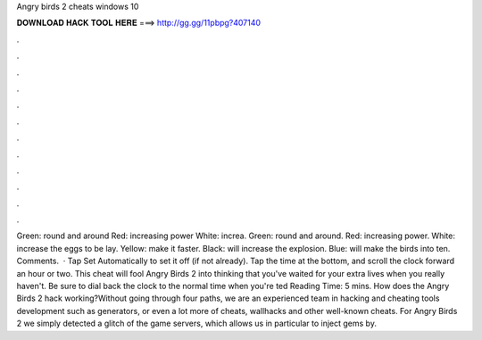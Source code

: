 Angry birds 2 cheats windows 10

𝐃𝐎𝐖𝐍𝐋𝐎𝐀𝐃 𝐇𝐀𝐂𝐊 𝐓𝐎𝐎𝐋 𝐇𝐄𝐑𝐄 ===> http://gg.gg/11pbpg?407140

.

.

.

.

.

.

.

.

.

.

.

.

Green: round and around Red: increasing power White: increa. Green: round and around. Red: increasing power. White: increase the eggs to be lay. Yellow: make it faster. Black: will increase the explosion. Blue: will make the birds into ten. Comments.   · Tap Set Automatically to set it off (if not already). Tap the time at the bottom, and scroll the clock forward an hour or two. This cheat will fool Angry Birds 2 into thinking that you've waited for your extra lives when you really haven't. Be sure to dial back the clock to the normal time when you're ted Reading Time: 5 mins. How does the Angry Birds 2 hack working?Without going through four paths, we are an experienced team in hacking and cheating tools development such as generators, or even a lot more of cheats, wallhacks and other well-known cheats. For Angry Birds 2 we simply detected a glitch of the game servers, which allows us in particular to inject gems by.